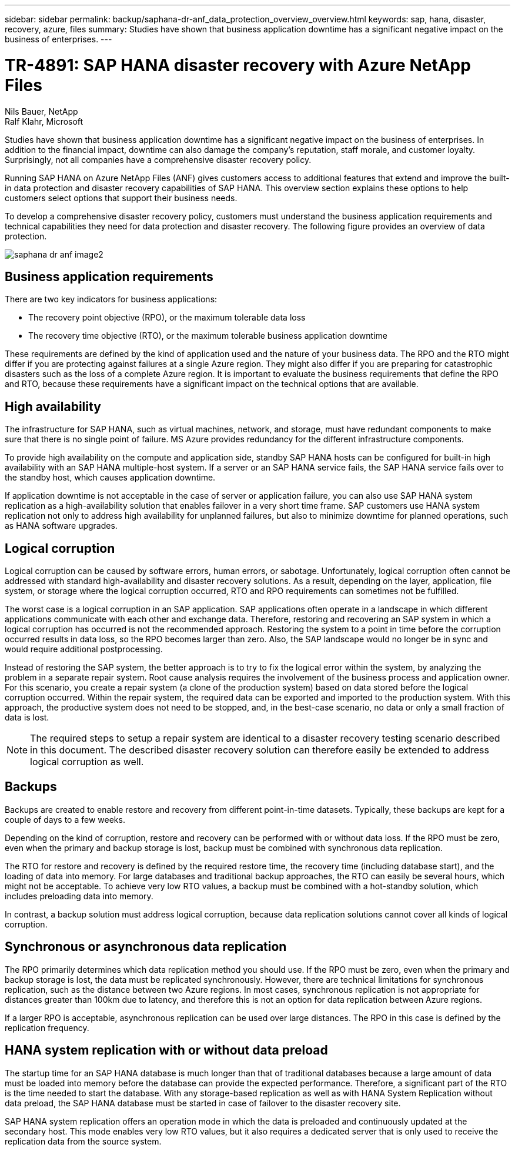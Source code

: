 ---
sidebar: sidebar
permalink: backup/saphana-dr-anf_data_protection_overview_overview.html
keywords: sap, hana, disaster, recovery, azure, files
summary: Studies have shown that business application downtime has a significant negative impact on the business of enterprises.
---

= TR-4891: SAP HANA disaster recovery with Azure NetApp Files

:hardbreaks:
:nofooter:
:icons: font
:linkattrs:
:imagesdir: ./../media/

//
// This file was created with NDAC Version 2.0 (August 17, 2020)
//
// 2021-05-24 12:07:40.301317
//

Nils Bauer, NetApp
Ralf Klahr, Microsoft

Studies have shown that business application downtime has a significant negative impact on the business of enterprises. In addition to the financial impact, downtime can also damage the company’s reputation, staff morale, and customer loyalty. Surprisingly, not all companies have a comprehensive disaster recovery policy.

Running SAP HANA on Azure NetApp Files (ANF) gives customers access to additional features that extend and improve the built-in data protection and disaster recovery capabilities of SAP HANA. This overview section explains these options to help customers select options that support their business needs.

To develop a comprehensive disaster recovery policy, customers must understand the business application requirements and technical capabilities they need for data protection and disaster recovery. The following figure provides an overview of data protection.

image::saphana-dr-anf_image2.png[]

== Business application requirements

There are two key indicators for business applications:

* The recovery point objective (RPO), or the maximum tolerable data loss
* The recovery time objective (RTO), or the maximum tolerable business application downtime

These requirements are defined by the kind of application used and the nature of your business data. The RPO and the RTO might differ if you are protecting against failures at a single Azure region. They might also differ if you are preparing for catastrophic disasters such as the loss of a complete Azure region. It is important to evaluate the business requirements that define the RPO and RTO, because these requirements have a significant impact on the technical options that are available.

== High availability

The infrastructure for SAP HANA, such as virtual machines, network, and storage, must have redundant components to make sure that there is no single point of failure. MS Azure provides redundancy for the different infrastructure components.

To provide high availability on the compute and application side, standby SAP HANA hosts can be configured for built-in high availability with an SAP HANA multiple-host system. If a server or an SAP HANA service fails, the SAP HANA service fails over to the standby host, which causes application downtime.

If application downtime is not acceptable in the case of server or application failure, you can also use SAP HANA system replication as a high-availability solution that enables failover in a very short time frame. SAP customers use HANA system replication not only to address high availability for unplanned failures, but also to minimize downtime for planned operations, such as HANA software upgrades.

== Logical corruption

Logical corruption can be caused by software errors, human errors, or sabotage. Unfortunately, logical corruption often cannot be addressed with standard high-availability and disaster recovery solutions. As a result, depending on the layer, application, file system, or storage where the logical corruption occurred, RTO and RPO requirements can sometimes not be fulfilled.

The worst case is a logical corruption in an SAP application. SAP applications often operate in a landscape in which different applications communicate with each other and exchange data. Therefore, restoring and recovering an SAP system in which a logical corruption has occurred is not the recommended approach. Restoring the system to a point in time before the corruption occurred results in data loss, so the RPO becomes larger than zero. Also, the SAP landscape would no longer be in sync and would require additional postprocessing.

Instead of restoring the SAP system, the better approach is to try to fix the logical error within the system, by analyzing the problem in a separate repair system. Root cause analysis requires the involvement of the business process and application owner. For this scenario, you create a repair system (a clone of the production system) based on data stored before the logical corruption occurred. Within the repair system, the required data can be exported and imported to the production system. With this approach, the productive system does not need to be stopped, and, in the best-case scenario, no data or only a small fraction of data is lost.

[NOTE]
The required steps to setup a repair system are identical to a disaster recovery testing scenario described in this document. The described disaster recovery solution can therefore easily be extended to address logical corruption as well.

== Backups

Backups are created to enable restore and recovery from different point-in-time datasets. Typically, these backups are kept for a couple of days to a few weeks.

Depending on the kind of corruption, restore and recovery can be performed with or without data loss. If the RPO must be zero, even when the primary and backup storage is lost, backup must be combined with synchronous data replication.

The RTO for restore and recovery is defined by the required restore time, the recovery time (including database start), and the loading of data into memory. For large databases and traditional backup approaches, the RTO can easily be several hours, which might not be acceptable. To achieve very low RTO values, a backup must be combined with a hot-standby solution, which includes preloading data into memory.

In contrast, a backup solution must address logical corruption, because data replication solutions cannot cover all kinds of logical corruption.

== Synchronous or asynchronous data replication

The RPO primarily determines which data replication method you should use. If the RPO must be zero, even when the primary and backup storage is lost, the data must be replicated synchronously. However, there are technical limitations for synchronous replication, such as the distance between two Azure regions. In most cases, synchronous replication is not appropriate for distances greater than 100km due to latency, and therefore this is not an option for data replication between Azure regions.

If a larger RPO is acceptable, asynchronous replication can be used over large distances. The RPO in this case is defined by the replication frequency.

== HANA system replication with or without data preload

The startup time for an SAP HANA database is much longer than that of traditional databases because a large amount of data must be loaded into memory before the database can provide the expected performance. Therefore, a significant part of the RTO is the time needed to start the database. With any storage-based replication as well as with HANA System Replication without data preload, the SAP HANA database must be started in case of failover to the disaster recovery site.

SAP HANA system replication offers an operation mode in which the data is preloaded and continuously updated at the secondary host. This mode enables very low RTO values, but it also requires a dedicated server that is only used to receive the replication data from the source system.


